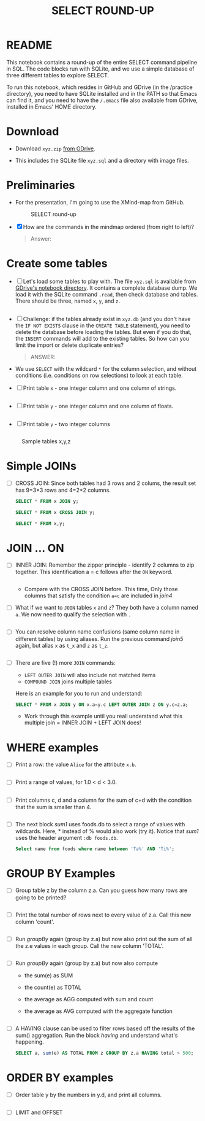 #+TITLE: SELECT ROUND-UP
#+STARTUP: overview hideblocks
#+OPTIONS: toc:nil num:nil ^:nil
* README

  This notebook contains a round-up of the entire SELECT command
  pipeline in SQL. The code blocks run with SQLite, and we use a
  simple database of three different tables to explore SELECT.

  To run this notebook, which resides in GitHub and GDrive (in the
  /practice directory), you need to have SQLite installed and in the
  PATH so that Emacs can find it, and you need to have the ~/.emacs~
  file also available from GDrive, installed in Emacs' HOME directory.

* Download

  * Download ~xyz.zip~ [[https://drive.google.com/drive/folders/1_eqZil6MrybeXqhuy_8LEiz8UW9TQ1Yr?usp=sharing][from GDrive]].

  * This includes the SQLite file ~xyz.sql~ and a directory with image
    files.

* Preliminaries

  * For the presentation, I'm going to use the XMind-map from GitHub.

    #+caption: SELECT round-up
    #+attr_html: :width 600px
    [[./img/select1.png]]

  * [X] How are the commands in the mindmap ordered (from right to
    left)?

    #+begin_quote
    Answer: 
    #+end_quote

* Create some tables

  * [ ] Let's load some tables to play with. The file ~xyz.sql~ is
    available from [[https://drive.google.com/drive/folders/1_7g2QHnAEc_4pQki6r-KRJYGcl_mdq3Y?usp=sharing][GDrive's notebook directory]]. It contains a
    complete database dump. We load it with the SQLite command
    ~.read~, then check database and tables. There should be three,
    named ~x~, ~y~, and ~z~.

    #+name: read tables
    #+begin_src sqlite :db xyz.db :header :column :exports both :results output

    #+end_src


  * [ ] Challenge: if the tables already exist in ~xyz.db~ (and you
    don't have the ~IF NOT EXISTS~ clause in the ~CREATE TABLE~
    statement), you need to delete the database before loading the
    tables. But even if you do that, the ~INSERT~ commands will add to
    the existing tables. So how can you limit the import or delete
    duplicate entries?

    #+begin_quote
    ANSWER: 
    #+end_quote

  * We use ~SELECT~ with the wildcard ~*~ for the column selection,
    and without conditions (i.e. conditions on row selections) to look
    at each table.

  * [ ] Print table ~x~ - one integer column and one column of strings.

    #+name: select from x
    #+begin_src sqlite :db xyz.db :header :column :exports both

    #+end_src


  * [ ] Print table ~y~ - one integer column and one column of floats.

    #+name: select from y
    #+begin_src sqlite :db xyz.db :header :column :exports both

    #+end_src


  * [ ] Print table ~y~ - two integer columns

    #+name: select from z
    #+begin_src sqlite :db xyz.db :header :column :exports both

    #+end_src


  #+caption: Sample tables x,y,z
  #+attr_html: :width 800px
  [[./img/xyz.png]]

* Simple JOINs

  * [ ] CROSS JOIN: Since both tables had 3 rows and 2 colums, the result
    set has 9=3*3 rows and 4=2*2 columns.

    #+name: join1
    #+begin_src sqlite :db xyz.db :header :column :exports both
      SELECT * FROM x JOIN y;
    #+end_src


    #+name: join2
    #+begin_src sqlite :db xyz.db :header :column :exports both
    SELECT * FROM x CROSS JOIN y;
  #+end_src

    #+name: join3
    #+begin_src sqlite :db xyz.db :header :column :exports both
    SELECT * FROM x,y;
    #+end_src

* JOIN ... ON

  * [ ] INNER JOIN: Remember the zipper principle - identify 2 columns to
    zip together. This identification a = c follows after the ~ON~ keyword.

    #+name: join4
    #+begin_src sqlite :db xyz.db :header :column :exports both

    #+end_src


    - Compare with the CROSS JOIN before. This time, Only those
      columns that satisfy the condition ~a=c~ are included in [[join4]]

  * [ ] What if we want to ~JOIN~ tables ~x~ and ~z~? They both have a
    column named ~a~. We now need to qualify the selection with ~.~

    #+name: join5
    #+begin_src sqlite :db xyz.db :header :column :exports both

    #+end_src


  * [ ] You can resolve column name confusions (same column name in
    different tables) by using aliases. Run the previous command [[join5]]
    again, but alias ~x~ as ~t_x~ and ~z~ as ~t_z~.

    #+name: join7
    #+begin_src sqlite :db xyz.db :header :column :nullvalue [NULL]

    #+end_src


  * [ ] There are five (!) more ~JOIN~ commands:
    - ~LEFT OUTER JOIN~ will also include not matched items
    - ~COMPOUND JOIN~ joins multiple tables

    Here is an example for you to run and understand:
    
    #+name: join6
    #+begin_src sqlite :db xyz.db :header :column :nullvalue [NULL]
      SELECT * FROM x JOIN y ON x.a=y.c LEFT OUTER JOIN z ON y.c=z.a;
    #+end_src

    * Work through this example until you reall understand what this
      multiple join = INNER JOIN + LEFT JOIN does!

* WHERE examples
    
  * [ ] Print a row: the value ~Alice~ for the attribute ~x.b~.

    #+name: row
    #+begin_src sqlite :db xyz.db :header :column

    #+end_src

    
  * [ ] Print a range of values, for 1.0 < d < 3.0.
    
    #+name: between
    #+begin_src sqlite :db xyz.db :header :column

    #+end_src


  * [ ] Print columns c, d and a column for the sum of c+d with the
    condition that the sum is smaller than 4.

    #+name: sum
    #+begin_src sqlite :db xyz.db :header :column

    #+end_src


  * [ ] The next block [[sum1]] uses foods.db to select a range of values
    with wildcards. Here, * instead of % would also work (try
    it). Notice that [[sum1]] uses the header argument ~:db foods.db~.

    #+name: sum1
    #+begin_src sqlite :db foods.db
      Select name from foods where name between 'Ta%' AND 'Ti%';
    #+end_src


* GROUP BY Examples

  * [ ] Group table z by the column z.a. Can
    you guess how many rows are going to be printed?

    #+name: groupBy
    #+begin_src sqlite :db xyz.db :header :column

    #+end_src    


  * [ ] Print the total number of rows next to every value of z.a. Call this
    new column 'count'.

    #+name: groupBy1
    #+begin_src sqlite :db xyz.db :header :column

    #+end_src    


  * [ ] Run [[groupBy]] again (group by z.a) but now also print out the
    sum of all the z.e values in each group. Call the new column
    'TOTAL'.

    #+name: groupBy2
    #+begin_src sqlite :db xyz.db :header :column

    #+end_src    

    
  * [ ] Run [[groupBy]] again (group by z.a) but now also compute
    - the sum(e) as SUM
    - the count(e) as TOTAL
    - the average as AGG computed with sum and count
    - the average as AVG computed with the aggregate function

    #+name: groupBy3
    #+begin_src sqlite :db xyz.db :header :column

    #+end_src    

    
  * [ ] A HAVING clause can be used to filter rows based off the
    results of the sum() aggregation. Run the block [[having]] and
    understand what's happening.

    #+name: having
    #+begin_src sqlite :db xyz.db :header :column
	SELECT a, sum(e) AS TOTAL FROM z GROUP BY z.a HAVING total > 500;
    #+end_src    

* ORDER BY examples

  * [ ] Order table y by the numbers in y.d, and print all columns.

    #+name: orderBy
    #+begin_src sqlite :db xyz.db :header :column

    #+end_src    

    
  * [ ] LIMIT and OFFSET
    
    
